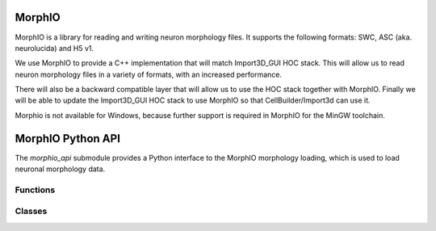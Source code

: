 .. _MorphIO:

MorphIO
=======

MorphIO is a library for reading and writing neuron morphology files.
It supports the following formats: SWC, ASC (aka. neurolucida) and H5 v1.

We use MorphIO to provide a C++ implementation that will match Import3D_GUI HOC stack.
This will allow us to read neuron morphology files in a variety of formats, with an increased performance.

There will also be a backward compatible layer that will allow us to use the HOC stack together with MorphIO.
Finally we will be able to update the Import3D_GUI HOC stack to use MorphIO so that CellBuilder/Import3d can use it. 

Morphio is not available for Windows, because further support is required in MorphIO for the MinGW toolchain.

.. _morphio_api:

MorphIO Python API
===============


The `morphio_api` submodule provides a Python interface to the MorphIO morphology loading,
which is used to load neuronal morphology data.

Functions
---------

.. py:function:: morphio_load(obj, morph_file)

    Load morphology data from a morphology file.

    :param obj: A NEURON Cell object.
    :param morph_file: A file path that contains morphology data.

.. py:function:: morphio_load(obj, MorphIOWrapper)

    Load morphology data from a morphology MorphIO wrapper.

    :param obj: A NEURON Cell object.
    :param MorphIOWrapper: A MorphIOWrapper object (see below).

Classes
-------

.. py:class:: MorphIOWrapper

    A Python binding for the MorphIOWrapper. This holds the MorphIO object and provides utility functions to access the data.

    .. py:method:: __init__(self, path_or_file)

        Initialize the `MorphIOWrapper` object with a file path or a Python object that contains morphology data.

    .. py:method:: morph_as_hoc(self)

        Get the HOC morphology as HOC commands.

    .. py:function:: section_index_to_name(self)

        Get a reference to a vector of strings that represents the names of the sections in the morphology data ordered by section ids.

        An example: 

        .. code-block::

            "soma",     # section id 0
            "axon[0]",  # section id 1
            "axon[1]",  # section id 2
            "axon[2]",  # section id 3 
            "dend[0]",  # section id 4 
            "dend[1]",  # section id 5 
            "dend[2]"   # section id 6

        :return: A reference to a vector of strings.

    .. py:function:: section_type_distribution(self)

        Get a reference to a vector of tuples that represent the distribution of section type IDs in the morphology data.
        
        A distribution looks like: 
        .. code-block::

            # This will hold the distribution that will map the different type ids to the
            # start id with regards to to section types and their count. For example, axon type(2)
            # starts at section id 0 and totals 2724 sections.

                | type_id | start_id  |   count   |
                | ------- | --------- | --------- |
                |      1  |       -1  |        1  |
                |      2  |        0  |     2724  |
                |      3  |     2724  |       75  |

        :return: A reference to a vector of tuples.
